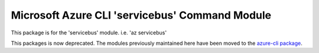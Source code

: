 Microsoft Azure CLI 'servicebus' Command Module
=======================================================

This package is for the 'servicebus' module.
i.e. 'az servicebus'

This packages is now deprecated. The modules previously maintained here have been moved to the
`azure-cli package`__.

__ https://pypi.org/project/azure-cli/
